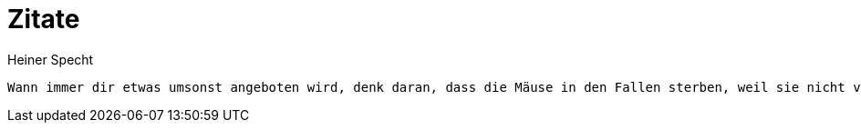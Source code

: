 = Zitate
Heiner Specht
:lang: de

[quote, Jameson Lopp, Bitcoin engineer]
----
Wann immer dir etwas umsonst angeboten wird, denk daran, dass die Mäuse in den Fallen sterben, weil sie nicht verstehen, warum der Käse kostenlos ist.
----
